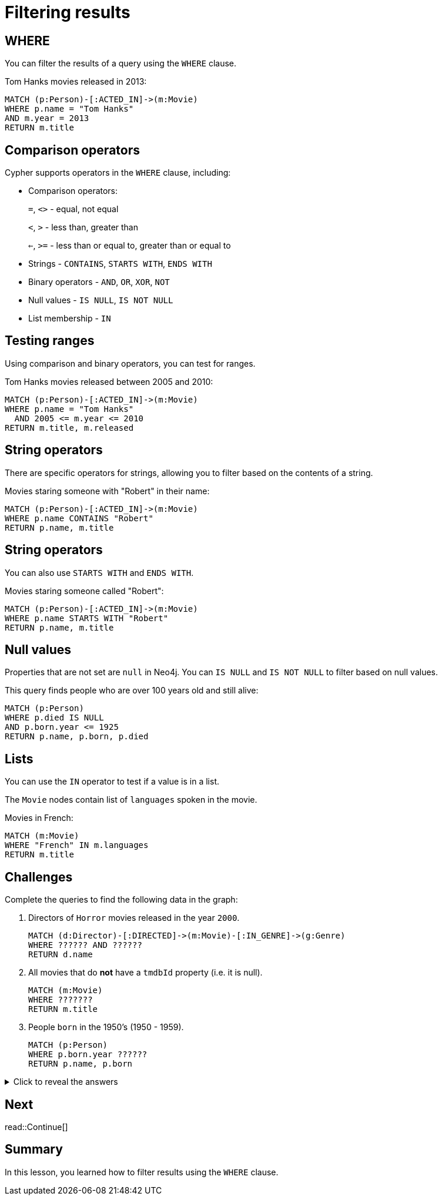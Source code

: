 = Filtering results
:type: lesson
:order: 2
:sandbox: true
:slides: true

[.slide]
== WHERE

You can filter the results of a query using the `WHERE` clause.

Tom Hanks movies released in 2013:

[source, cypher]
----
MATCH (p:Person)-[:ACTED_IN]->(m:Movie)
WHERE p.name = "Tom Hanks"
AND m.year = 2013
RETURN m.title
----

[.slide]
== Comparison operators

Cypher supports operators in the `WHERE` clause, including:

- Comparison operators:
+
`=`, `<>` - equal, not equal
+
`<`, `>` - less than, greater than
+
`<=`, `>=` - less than or equal to, greater than or equal to

- Strings - `CONTAINS`, `STARTS WITH`, `ENDS WITH`
- Binary operators - `AND`, `OR`, `XOR`, `NOT`
- Null values - `IS NULL`, `IS NOT NULL`
- List membership - `IN`

[.slide]
== Testing ranges

Using comparison and binary operators, you can test for ranges.

Tom Hanks movies released between 2005 and 2010:

[source, cypher]
----
MATCH (p:Person)-[:ACTED_IN]->(m:Movie)
WHERE p.name = "Tom Hanks"
  AND 2005 <= m.year <= 2010
RETURN m.title, m.released
----

[.slide]
== String operators

There are specific operators for strings, allowing you to filter based on the contents of a string.

Movies staring someone with "Robert" in their name:

[source, cypher]
----
MATCH (p:Person)-[:ACTED_IN]->(m:Movie)
WHERE p.name CONTAINS "Robert"
RETURN p.name, m.title
----

[.slide.discrete]
== String operators

You can also use `STARTS WITH` and `ENDS WITH`.

Movies staring someone called "Robert":

[source, cypher]
----
MATCH (p:Person)-[:ACTED_IN]->(m:Movie)
WHERE p.name STARTS WITH "Robert"
RETURN p.name, m.title
----

[.slide]
== Null values

Properties that are not set are `null` in Neo4j.
You can `IS NULL` and `IS NOT NULL` to filter based on null values.

This query finds people who are over 100 years old and still alive:

[source, cypher]
----
MATCH (p:Person)
WHERE p.died IS NULL
AND p.born.year <= 1925
RETURN p.name, p.born, p.died
----

[.slide]
== Lists

You can use the `IN` operator to test if a value is in a list.

The `Movie` nodes contain list of `languages` spoken in the movie.

Movies in French:

[source, cypher]
----
MATCH (m:Movie)
WHERE "French" IN m.languages
RETURN m.title
----

[.slide]
== Challenges

Complete the queries to find the following data in the graph:

. Directors of `Horror` movies released in the year `2000`.
+ 
[.transcript-only]
====
[source, cypher]
----
MATCH (d:Director)-[:DIRECTED]->(m:Movie)-[:IN_GENRE]->(g:Genre)
WHERE ?????? AND ??????
RETURN d.name
----
====
. All movies that do *not* have a `tmdbId` property (i.e. it is null).
+
[.transcript-only]
====
[source, cypher]
----
MATCH (m:Movie)
WHERE ???????
RETURN m.title
----
====
. People `born` in the 1950’s (1950 - 1959).
+
[.transcript-only]
====
[source, cypher]
----
MATCH (p:Person)
WHERE p.born.year ??????
RETURN p.name, p.born
----
====

[.transcript-only]
====
[%collapsible]
.Click to reveal the answers
=====
. Directors of `Horror` movies released in the `year` `2000`.
+ 
[source, cypher]
----
MATCH (d:Director)-[:DIRECTED]->(m:Movie)-[:IN_GENRE]->(g:Genre)
WHERE m.year = 2000 AND g.name = "Horror"
RETURN d.name
----
. Movies that do *not* have a `tmdbId` property (i.e. it is null).
+
[source, cypher]
----
MATCH (m:Movie)
WHERE m.tmdbId IS NULL
RETURN m.title
----
. People `born` in the 1950’s (1950 - 1959).
+
[source, cypher]
----
MATCH (p:Person)
WHERE 1950 <= p.born.year <= 1959
RETURN p.name, p.born
----
=====
====

[.next.discrete]
== Next

read::Continue[]

[.summary]
== Summary

In this lesson, you learned how to filter results using the `WHERE` clause.
